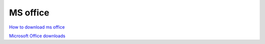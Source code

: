 MS office
=========

`How to download ms office <https://msguides.com/office-2016>`_ 

`Microsoft Office downloads <https://winiso.pl/windows-office/start>`_ 
